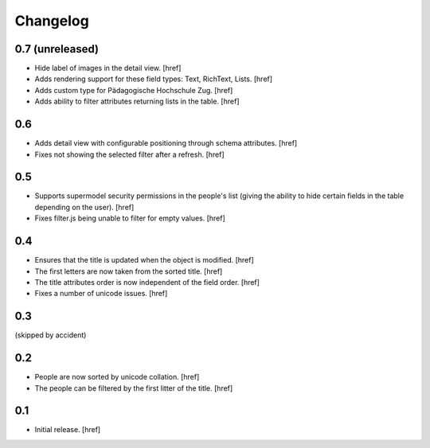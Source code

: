 
Changelog
---------

0.7 (unreleased)
~~~~~~~~~~~~~~~~

- Hide label of images in the detail view.
  [href]

- Adds rendering support for these field types: Text, RichText, Lists.
  [href]

- Adds custom type for Pädagogische Hochschule Zug.
  [href]

- Adds ability to filter attributes returning lists in the table.
  [href]

0.6
~~~

- Adds detail view with configurable positioning through schema attributes.
  [href]

- Fixes not showing the selected filter after a refresh.
  [href]

0.5
~~~

- Supports supermodel security permissions in the people's list (giving the
  ability to hide certain fields in the table depending on the user).
  [href]

- Fixes filter.js being unable to filter for empty values.
  [href]

0.4
~~~

- Ensures that the title is updated when the object is modified.
  [href]

- The first letters are now taken from the sorted title.
  [href]

- The title attributes order is now independent of the field order.
  [href]

- Fixes a number of unicode issues.
  [href]

0.3
~~~

(skipped by accident)

0.2
~~~

- People are now sorted by unicode collation.
  [href]

- The people can be filtered by the first litter of the title.
  [href]

0.1
~~~

- Initial release.
  [href]
